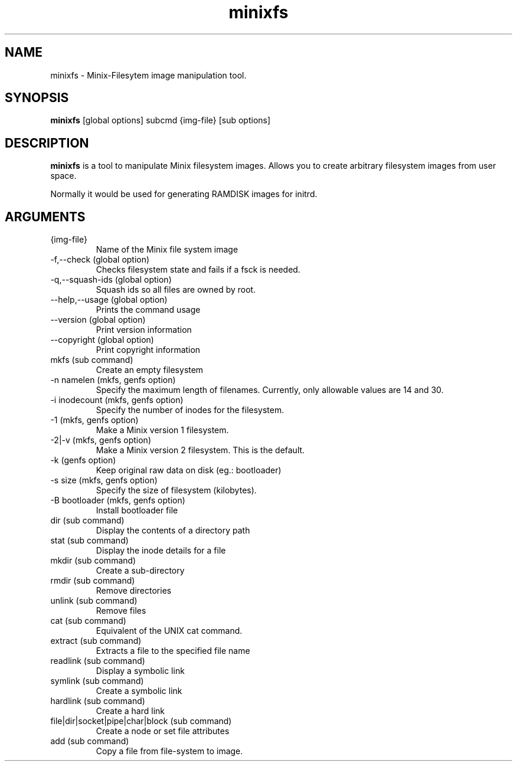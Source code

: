 .\" "
.\" Automatically created with cdoc "
.\" "
.TH "minixfs" "1" "18.02.2005" "0.0" "minixfs"
.SH NAME
minixfs - Minix-Filesytem image manipulation tool.
.SH SYNOPSIS
.TP
\fBminixfs\fR [global options] subcmd {img-file} [sub options]

.SH DESCRIPTION
\fBminixfs\fR is a tool to manipulate Minix filesystem
images. Allows you to create arbitrary filesystem images
from user space.

.LP
Normally it would be used for generating RAMDISK images
for initrd.
.SH ARGUMENTS
.TP
{img-file}
Name of the Minix file system image

.TP
-f,--check (global option)
Checks filesystem state and fails if a fsck is needed.

.TP
-q,--squash-ids (global option)
Squash ids so all files are owned by root.

.TP
--help,--usage (global option)
Prints the command usage

.TP
--version (global option)
Print version information

.TP
--copyright (global option)
Print copyright information

.TP
mkfs (sub command)
Create an empty filesystem

.TP
-n namelen (mkfs, genfs option)
Specify the maximum length of filenames. Currently,
only allowable values are 14 and 30.

.TP
-i inodecount (mkfs, genfs option)
Specify the number of inodes for the filesystem.

.TP
-1 (mkfs, genfs option)
Make a Minix version 1 filesystem.

.TP
-2|-v (mkfs, genfs option)
Make a Minix version 2 filesystem. This is the default.

.TP
-k (genfs option)
Keep original raw data on disk (eg.: bootloader)

.TP
-s size (mkfs, genfs option)
Specify the size of filesystem (kilobytes).

.TP
-B bootloader (mkfs, genfs option)
Install bootloader file 

.TP
dir (sub command)
Display the contents of a directory path

.TP
stat (sub command)
Display the inode details for a file

.TP
mkdir (sub command)
Create a sub-directory

.TP
rmdir (sub command)
Remove directories

.TP
unlink (sub command)
Remove files

.TP
cat (sub command)
Equivalent of the UNIX cat command.

.TP
extract (sub command)
Extracts a file to the specified file name

.TP
readlink (sub command)
Display a symbolic link

.TP
symlink (sub command)
Create a symbolic link

.TP
hardlink (sub command)
Create a hard link

.TP
file|dir|socket|pipe|char|block (sub command)
Create a node or set file attributes

.TP
add (sub command)
Copy a file from file-system to image.


.fi
